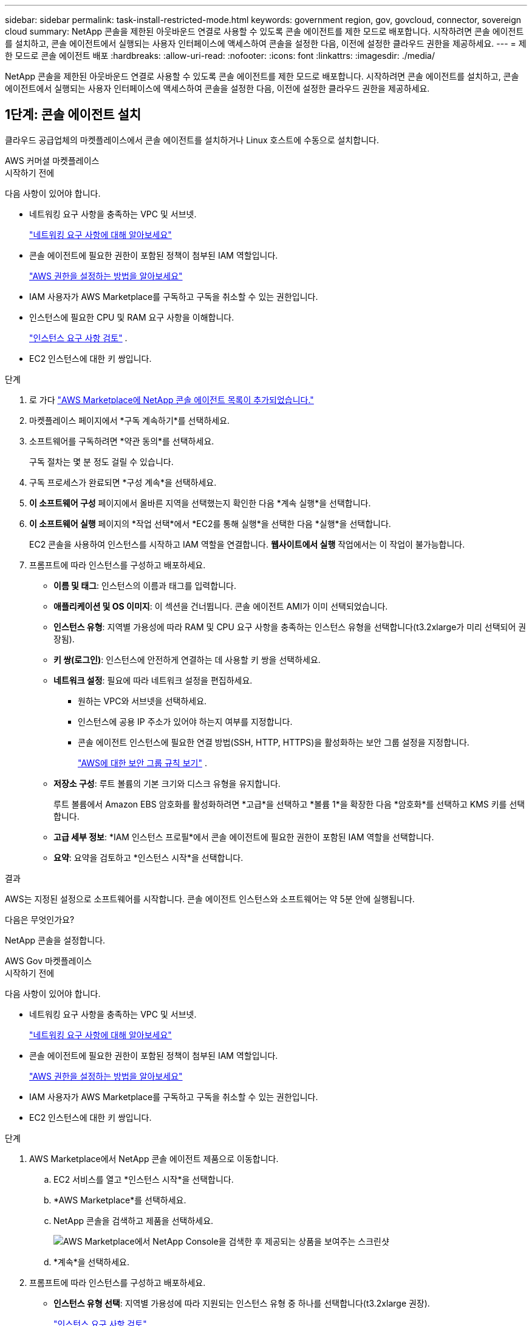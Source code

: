 ---
sidebar: sidebar 
permalink: task-install-restricted-mode.html 
keywords: government region, gov, govcloud, connector, sovereign cloud 
summary: NetApp 콘솔을 제한된 아웃바운드 연결로 사용할 수 있도록 콘솔 에이전트를 제한 모드로 배포합니다.  시작하려면 콘솔 에이전트를 설치하고, 콘솔 에이전트에서 실행되는 사용자 인터페이스에 액세스하여 콘솔을 설정한 다음, 이전에 설정한 클라우드 권한을 제공하세요. 
---
= 제한 모드로 콘솔 에이전트 배포
:hardbreaks:
:allow-uri-read: 
:nofooter: 
:icons: font
:linkattrs: 
:imagesdir: ./media/


[role="lead"]
NetApp 콘솔을 제한된 아웃바운드 연결로 사용할 수 있도록 콘솔 에이전트를 제한 모드로 배포합니다.  시작하려면 콘솔 에이전트를 설치하고, 콘솔 에이전트에서 실행되는 사용자 인터페이스에 액세스하여 콘솔을 설정한 다음, 이전에 설정한 클라우드 권한을 제공하세요.



== 1단계: 콘솔 에이전트 설치

클라우드 공급업체의 마켓플레이스에서 콘솔 에이전트를 설치하거나 Linux 호스트에 수동으로 설치합니다.

[role="tabbed-block"]
====
.AWS 커머셜 마켓플레이스
--
.시작하기 전에
다음 사항이 있어야 합니다.

* 네트워킹 요구 사항을 충족하는 VPC 및 서브넷.
+
link:task-prepare-restricted-mode.html["네트워킹 요구 사항에 대해 알아보세요"]

* 콘솔 에이전트에 필요한 권한이 포함된 정책이 첨부된 IAM 역할입니다.
+
link:task-prepare-restricted-mode.html#step-6-prepare-cloud-permissions["AWS 권한을 설정하는 방법을 알아보세요"]

* IAM 사용자가 AWS Marketplace를 구독하고 구독을 취소할 수 있는 권한입니다.
* 인스턴스에 필요한 CPU 및 RAM 요구 사항을 이해합니다.
+
link:task-prepare-restricted-mode.html#step-3-review-host-requirements["인스턴스 요구 사항 검토"] .

* EC2 인스턴스에 대한 키 쌍입니다.


.단계
. 로 가다 https://aws.amazon.com/marketplace/pp/prodview-jbay5iyfmu6ui["AWS Marketplace에 NetApp 콘솔 에이전트 목록이 추가되었습니다."^]
. 마켓플레이스 페이지에서 *구독 계속하기*를 선택하세요.
. 소프트웨어를 구독하려면 *약관 동의*를 선택하세요.
+
구독 절차는 몇 분 정도 걸릴 수 있습니다.

. 구독 프로세스가 완료되면 *구성 계속*을 선택하세요.
. *이 소프트웨어 구성* 페이지에서 올바른 지역을 선택했는지 확인한 다음 *계속 실행*을 선택합니다.
. *이 소프트웨어 실행* 페이지의 *작업 선택*에서 *EC2를 통해 실행*을 선택한 다음 *실행*을 선택합니다.
+
EC2 콘솔을 사용하여 인스턴스를 시작하고 IAM 역할을 연결합니다.  *웹사이트에서 실행* 작업에서는 이 작업이 불가능합니다.

. 프롬프트에 따라 인스턴스를 구성하고 배포하세요.
+
** *이름 및 태그*: 인스턴스의 이름과 태그를 입력합니다.
** *애플리케이션 및 OS 이미지*: 이 섹션을 건너뜁니다.  콘솔 에이전트 AMI가 이미 선택되었습니다.
** *인스턴스 유형*: 지역별 가용성에 따라 RAM 및 CPU 요구 사항을 충족하는 인스턴스 유형을 선택합니다(t3.2xlarge가 미리 선택되어 권장됨).
** *키 쌍(로그인)*: 인스턴스에 안전하게 연결하는 데 사용할 키 쌍을 선택하세요.
** *네트워크 설정*: 필요에 따라 네트워크 설정을 편집하세요.
+
*** 원하는 VPC와 서브넷을 선택하세요.
*** 인스턴스에 공용 IP 주소가 있어야 하는지 여부를 지정합니다.
*** 콘솔 에이전트 인스턴스에 필요한 연결 방법(SSH, HTTP, HTTPS)을 활성화하는 보안 그룹 설정을 지정합니다.
+
link:reference-ports-aws.html["AWS에 대한 보안 그룹 규칙 보기"] .



** *저장소 구성*: 루트 볼륨의 기본 크기와 디스크 유형을 유지합니다.
+
루트 볼륨에서 Amazon EBS 암호화를 활성화하려면 *고급*을 선택하고 *볼륨 1*을 확장한 다음 *암호화*를 선택하고 KMS 키를 선택합니다.

** *고급 세부 정보*: *IAM 인스턴스 프로필*에서 콘솔 에이전트에 필요한 권한이 포함된 IAM 역할을 선택합니다.
** *요약*: 요약을 검토하고 *인스턴스 시작*을 선택합니다.




.결과
AWS는 지정된 설정으로 소프트웨어를 시작합니다.  콘솔 에이전트 인스턴스와 소프트웨어는 약 5분 안에 실행됩니다.

.다음은 무엇인가요?
NetApp 콘솔을 설정합니다.

--
.AWS Gov 마켓플레이스
--
.시작하기 전에
다음 사항이 있어야 합니다.

* 네트워킹 요구 사항을 충족하는 VPC 및 서브넷.
+
link:task-prepare-restricted-mode.html["네트워킹 요구 사항에 대해 알아보세요"]

* 콘솔 에이전트에 필요한 권한이 포함된 정책이 첨부된 IAM 역할입니다.
+
link:task-prepare-restricted-mode.html#step-6-prepare-cloud-permissions["AWS 권한을 설정하는 방법을 알아보세요"]

* IAM 사용자가 AWS Marketplace를 구독하고 구독을 취소할 수 있는 권한입니다.
* EC2 인스턴스에 대한 키 쌍입니다.


.단계
. AWS Marketplace에서 NetApp 콘솔 에이전트 제품으로 이동합니다.
+
.. EC2 서비스를 열고 *인스턴스 시작*을 선택합니다.
.. *AWS Marketplace*를 선택하세요.
.. NetApp 콘솔을 검색하고 제품을 선택하세요.
+
image:screenshot-gov-cloud-mktp.png["AWS Marketplace에서 NetApp Console을 검색한 후 제공되는 상품을 보여주는 스크린샷"]

.. *계속*을 선택하세요.


. 프롬프트에 따라 인스턴스를 구성하고 배포하세요.
+
** *인스턴스 유형 선택*: 지역별 가용성에 따라 지원되는 인스턴스 유형 중 하나를 선택합니다(t3.2xlarge 권장).
+
link:task-prepare-restricted-mode.html["인스턴스 요구 사항 검토"] .

** *인스턴스 세부 정보 구성*: VPC와 서브넷을 선택하고, 1단계에서 생성한 IAM 역할을 선택하고, 종료 보호를 활성화(권장)하고, 요구 사항을 충족하는 다른 구성 옵션을 선택합니다.
+
image:screenshot_aws_iam_role.gif["AWS의 인스턴스 구성 페이지에 있는 필드를 보여주는 스크린샷입니다.  1단계에서 생성했어야 하는 IAM 역할이 선택되었습니다."]

** *저장 공간 추가*: 기본 저장 공간 옵션을 유지합니다.
** *태그 추가*: 원하는 경우 인스턴스에 대한 태그를 입력합니다.
** *보안 그룹 구성*: 콘솔 에이전트 인스턴스에 필요한 연결 방법(SSH, HTTP, HTTPS)을 지정합니다.
** *검토*: 선택 사항을 검토하고 *실행*을 선택합니다.




.결과
AWS는 지정된 설정으로 소프트웨어를 시작합니다.  콘솔 에이전트 인스턴스와 소프트웨어는 약 5분 안에 실행됩니다.

.다음은 무엇인가요?
콘솔을 설정합니다.

--
.Azure Gov 마켓플레이스
--
.시작하기 전에
다음 사항이 있어야 합니다.

* 네트워킹 요구 사항을 충족하는 VNet 및 서브넷.
+
link:task-prepare-restricted-mode.html["네트워킹 요구 사항에 대해 알아보세요"]

* 콘솔 에이전트에 필요한 권한이 포함된 Azure 사용자 지정 역할입니다.
+
link:task-prepare-restricted-mode.html#step-6-prepare-cloud-permissions["Azure 권한을 설정하는 방법 알아보기"]



.단계
. Azure Marketplace의 NetApp 콘솔 에이전트 VM 페이지로 이동합니다.
+
** https://azuremarketplace.microsoft.com/en-us/marketplace/apps/netapp.netapp-oncommand-cloud-manager["상업 지역을 위한 Azure Marketplace 페이지"^]
** https://portal.azure.us/#create/netapp.netapp-oncommand-cloud-manageroccm-byol["Azure Government 지역에 대한 Azure Marketplace 페이지"^]


. *지금 받기*를 선택한 다음 *계속*을 선택하세요.
. Azure Portal에서 *만들기*를 선택하고 단계에 따라 가상 머신을 구성합니다.
+
VM을 구성할 때 다음 사항에 유의하세요.

+
** *VM 크기*: CPU 및 RAM 요구 사항을 충족하는 VM 크기를 선택하세요.  Standard_D8s_v3을 권장합니다.
** *디스크*: 콘솔 에이전트는 HDD 또는 SSD 디스크를 사용하면 최적의 성능을 발휘할 수 있습니다.
** *공용 IP*: 콘솔 에이전트 VM에서 공용 IP 주소를 사용하려면 콘솔에서 이 공용 IP 주소를 사용할 수 있도록 IP 주소에 기본 SKU를 사용해야 합니다.
+
image:screenshot-azure-sku.png["SKU 필드에서 기본을 선택할 수 있는 Azure에서 새 IP 주소를 만드는 스크린샷입니다."]

+
대신 표준 SKU IP 주소를 사용하면 콘솔은 공용 IP 대신 콘솔 에이전트의 _개인_ IP 주소를 사용합니다.  콘솔에 액세스하는 데 사용하는 컴퓨터가 해당 개인 IP 주소에 액세스할 수 없는 경우 콘솔의 작업은 실패합니다.

+
https://learn.microsoft.com/en-us/azure/virtual-network/ip-services/public-ip-addresses#sku["Azure 설명서: 공용 IP SKU"^]

** *네트워크 보안 그룹*: 콘솔 에이전트에는 SSH, HTTP, HTTPS를 사용하는 인바운드 연결이 필요합니다.
+
link:reference-ports-azure.html["Azure에 대한 보안 그룹 규칙 보기"] .

** *ID*: *관리*에서 *시스템에서 할당한 관리 ID 사용*을 선택합니다.
+
이 설정은 관리되는 ID를 통해 콘솔 에이전트 가상 머신이 자격 증명을 제공하지 않고도 Microsoft Entra ID로 자신을 식별할 수 있기 때문에 중요합니다. https://docs.microsoft.com/en-us/azure/active-directory/managed-identities-azure-resources/overview["Azure 리소스에 대한 관리 ID에 대해 자세히 알아보세요."^] .



. *검토 + 생성* 페이지에서 선택 사항을 검토하고 *생성*을 선택하여 배포를 시작합니다.


.결과
Azure는 지정된 설정으로 가상 머신을 배포합니다.  가상 머신과 콘솔 에이전트 소프트웨어는 약 5분 안에 실행될 것입니다.

.다음은 무엇인가요?
NetApp 콘솔을 설정합니다.

--
.수동 설치
--
.시작하기 전에
다음 사항이 있어야 합니다.

* 콘솔 에이전트를 설치하려면 루트 권한이 필요합니다.
* 콘솔 에이전트에서 인터넷에 접속하는 데 프록시가 필요한 경우 프록시 서버에 대한 세부 정보입니다.
+
설치 후 프록시 서버를 구성할 수 있지만, 그렇게 하려면 콘솔 에이전트를 다시 시작해야 합니다.

* 프록시 서버가 HTTPS를 사용하거나 프록시가 가로채기 프록시인 경우 CA 서명 인증서가 필요합니다.



NOTE: 콘솔 에이전트를 수동으로 설치하는 경우 투명 프록시 서버에 대한 인증서를 설정할 수 없습니다.  투명 프록시 서버에 대한 인증서를 설정해야 하는 경우 설치 후 유지 관리 콘솔을 사용해야 합니다. 자세히 알아보세요link:reference-connector-maint-console.html["에이전트 유지 관리 콘솔"] .

* 설치 중에 아웃바운드 연결을 확인하는 구성 검사를 비활성화해야 합니다.  이 검사를 비활성화하지 않으면 수동 설치가 실패합니다.link:task-troubleshoot-connector.html["수동 설치에 대한 구성 검사를 비활성화하는 방법을 알아보세요."]
* 콘솔 에이전트를 설치하기 전에 운영 체제에 따라 Podman 또는 Docker Engine이 필요합니다.


.이 작업에 관하여
NetApp 지원 사이트에서 제공되는 설치 프로그램은 이전 버전일 수 있습니다.  설치 후, 새로운 버전이 나오면 콘솔 에이전트가 자동으로 업데이트됩니다.

.단계
. 호스트에 _http_proxy_ 또는 _https_proxy_ 시스템 변수가 설정되어 있으면 제거합니다.
+
[source, cli]
----
unset http_proxy
unset https_proxy
----
+
이러한 시스템 변수를 제거하지 않으면 설치가 실패합니다.

. 콘솔 에이전트 소프트웨어를 다운로드하세요. https://mysupport.netapp.com/site/products/all/details/cloud-manager/downloads-tab["NetApp 지원 사이트"^] 그런 다음 Linux 호스트에 복사합니다.
+
네트워크나 클라우드에서 사용할 수 있는 "온라인" 에이전트 설치 프로그램을 다운로드해야 합니다.

. 스크립트를 실행할 수 있는 권한을 할당합니다.
+
[source, cli]
----
chmod +x NetApp_Console_Agent_Cloud_<version>
----
+
여기서 <버전>은 다운로드한 콘솔 에이전트의 버전입니다.

. 정부 클라우드 환경에 설치하는 경우 구성 검사를 비활성화하세요.link:task-troubleshoot-connector.html#disable-config-check["수동 설치에 대한 구성 검사를 비활성화하는 방법을 알아보세요."]
. 설치 스크립트를 실행합니다.
+
[source, cli]
----
 ./NetApp_Console_Agent_Cloud_<version> --proxy <HTTP or HTTPS proxy server> --cacert <path and file name of a CA-signed certificate>
----
+
네트워크에 인터넷 접속을 위한 프록시가 필요한 경우 프록시 정보를 추가해야 합니다.  투명 프록시나 명시적 프록시를 추가할 수 있습니다.  --proxy 및 --cacert 매개변수는 선택 사항이므로 추가하라는 메시지가 표시되지 않습니다.  프록시 서버가 있는 경우 표시된 대로 매개변수를 입력해야 합니다.

+
다음은 CA 서명 인증서로 명시적 프록시 서버를 구성하는 예입니다.

+
[source, cli]
----
 ./NetApp_Console_Agent_Cloud_v4.0.0--proxy https://user:password@10.0.0.30:8080/ --cacert /tmp/cacert/certificate.cer
----
+
`--proxy`다음 형식 중 하나를 사용하여 HTTP 또는 HTTPS 프록시 서버를 사용하도록 콘솔 에이전트를 구성합니다.

+
** \http://주소:포트
** \http://사용자 이름:비밀번호@주소:포트
** \http://도메인 이름%92사용자 이름:비밀번호@주소:포트
** \https://주소:포트
** \https://사용자 이름:비밀번호@주소:포트
** \https://도메인 이름%92사용자 이름:비밀번호@주소:포트
+
다음 사항에 유의하세요.

+
*** 사용자는 로컬 사용자 또는 도메인 사용자일 수 있습니다.
*** 도메인 사용자의 경우 위에 표시된 대로 \에 대한 ASCII 코드를 사용해야 합니다.
*** 콘솔 에이전트는 @ 문자가 포함된 사용자 이름이나 비밀번호를 지원하지 않습니다.
*** 비밀번호에 다음과 같은 특수 문자가 포함되어 있는 경우, 백슬래시를 앞에 붙여 해당 특수 문자를 이스케이프해야 합니다: & 또는 !
+
예를 들어:

+
\http://bxpproxyuser:netapp1\!@주소:3128







`--cacert`콘솔 에이전트와 프록시 서버 간 HTTPS 액세스에 사용할 CA 서명 인증서를 지정합니다.  이 매개변수는 HTTPS 프록시 서버, 인터셉트 프록시 서버, 투명 프록시 서버에 필요합니다.

+ 투명 프록시 서버를 구성하는 예는 다음과 같습니다.  투명 프록시를 구성할 때 프록시 서버를 정의할 필요가 없습니다.  콘솔 에이전트 호스트에 CA 서명 인증서만 추가합니다.

+

[source, cli]
----
 ./NetApp_Console_Agent_Cloud_v4.0.0 --cacert /tmp/cacert/certificate.cer
----
. Podman을 사용한 경우 aardvark-dns 포트를 조정해야 합니다.
+
.. 콘솔 에이전트 가상 머신에 SSH를 실행합니다.
.. podman _/usr/share/containers/containers.conf_ 파일을 열고 Aardvark DNS 서비스에 대해 선택한 포트를 수정합니다.  예를 들어, 54로 변경합니다.
+
[source, cli]
----
vi /usr/share/containers/containers.conf
...
# Port to use for dns forwarding daemon with netavark in rootful bridge
# mode and dns enabled.
# Using an alternate port might be useful if other DNS services should
# run on the machine.
#
dns_bind_port = 54
...
Esc:wq
----
.. 콘솔 에이전트 가상 머신을 재부팅합니다.




.결과
콘솔 에이전트가 설치되었습니다.  설치가 끝나면 프록시 서버를 지정한 경우 콘솔 에이전트 서비스(occm)가 두 번 다시 시작됩니다.

.다음은 무엇인가요?
NetApp 콘솔을 설정합니다.

--
====


== 2단계: NetApp 콘솔 설정

처음으로 콘솔에 액세스하면 콘솔 에이전트의 조직을 선택하라는 메시지가 표시되고 제한 모드를 활성화해야 합니다.

.시작하기 전에
콘솔 에이전트를 설정하는 사람은 콘솔 조직에 속하지 않은 로그인을 사용하여 콘솔에 로그인해야 합니다.

귀하의 로그인이 다른 조직과 연계되어 있는 경우, 새로운 로그인으로 가입해야 합니다.  그렇지 않으면 설정 화면에서 제한 모드를 활성화하는 옵션이 표시되지 않습니다.

.단계
. 콘솔 에이전트 인스턴스에 연결된 호스트에서 웹 브라우저를 열고 설치한 콘솔 에이전트의 다음 URL을 입력합니다.
. NetApp 콘솔에 가입하거나 로그인하세요.
. 로그인한 후 콘솔을 설정하세요.
+
.. 콘솔 에이전트의 이름을 입력하세요.
.. 새로운 콘솔 조직의 이름을 입력하세요.
.. *보안된 환경에서 실행하고 있습니까?*를 선택하세요.
.. *이 계정에서 제한 모드 사용*을 선택하세요.
+
계정이 생성된 후에는 이 설정을 변경할 수 없습니다.  제한 모드는 나중에 활성화할 수 없고, 나중에 비활성화할 수도 없습니다.

+
정부 지역에 콘솔 에이전트를 배포한 경우 확인란이 이미 활성화되어 있으므로 변경할 수 없습니다.  제한 모드는 정부 지역에서 지원되는 유일한 모드이기 때문입니다.

.. *시작하기*를 선택하세요.




.결과
이제 콘솔 에이전트가 설치되고 콘솔 조직에 설정되었습니다.  모든 사용자는 콘솔 에이전트 인스턴스의 IP 주소를 사용하여 콘솔에 액세스해야 합니다.

.다음은 무엇인가요?
이전에 설정한 권한을 콘솔에 제공하세요.



== 3단계: NetApp 콘솔에 권한 제공

Azure Marketplace에서 콘솔 에이전트를 배포했거나 콘솔 에이전트 소프트웨어를 수동으로 설치한 경우 이전에 설정한 권한을 제공해야 합니다.

배포 중에 필요한 IAM 역할을 선택했기 때문에 AWS Marketplace에서 콘솔 에이전트를 배포한 경우에는 이러한 단계가 적용되지 않습니다.

link:task-prepare-restricted-mode.html#step-6-prepare-cloud-permissions["클라우드 권한을 준비하는 방법을 알아보세요"] .

[role="tabbed-block"]
====
.AWS IAM 역할
--
이전에 생성한 IAM 역할을 콘솔 에이전트를 설치한 EC2 인스턴스에 연결합니다.

이 단계는 AWS에 콘솔 에이전트를 수동으로 설치한 경우에만 적용됩니다.  AWS Marketplace 배포의 경우 이미 필요한 권한이 포함된 IAM 역할과 콘솔 에이전트 인스턴스를 연결했습니다.

.단계
. Amazon EC2 콘솔로 이동합니다.
. *인스턴스*를 선택하세요.
. 콘솔 에이전트 인스턴스를 선택합니다.
. *작업 > 보안 > IAM 역할 수정*을 선택합니다.
. IAM 역할을 선택하고 *IAM 역할 업데이트*를 선택합니다.


--
.AWS 액세스 키
--
필요한 권한이 있는 IAM 사용자의 AWS 액세스 키를 NetApp 콘솔에 제공합니다.

.단계
. *관리 > 자격 증명*을 선택합니다.
. *조직 자격 증명*을 선택하세요.
. *자격 증명 추가*를 선택하고 마법사의 단계를 따르세요.
+
.. *자격 증명 위치*: *Amazon Web Services > 에이전트를 선택하세요.
.. *자격 증명 정의*: AWS 액세스 키와 비밀 키를 입력합니다.
.. *마켓플레이스 구독*: 지금 구독하거나 기존 구독을 선택하여 마켓플레이스 구독을 이러한 자격 증명과 연결합니다.
.. *검토*: 새로운 자격 증명에 대한 세부 정보를 확인하고 *추가*를 선택합니다.




--
.Azure 역할
--
Azure Portal로 이동하여 하나 이상의 구독에 대한 콘솔 에이전트 가상 머신에 Azure 사용자 지정 역할을 할당합니다.

.단계
. Azure Portal에서 *구독* 서비스를 열고 구독을 선택합니다.
+
*구독* 서비스에서 역할을 할당하는 것이 중요한 이유는 이를 통해 구독 수준에서 역할 할당의 범위가 지정되기 때문입니다.  _scope_는 액세스가 적용되는 리소스 집합을 정의합니다.  다른 수준(예: 가상 머신 수준)에서 범위를 지정하는 경우 NetApp 콘솔 내에서 작업을 완료하는 기능에 영향을 미칩니다.

+
https://learn.microsoft.com/en-us/azure/role-based-access-control/scope-overview["Microsoft Azure 설명서: Azure RBAC 범위 이해"^]

. *액세스 제어(IAM)* > *추가* > *역할 할당 추가*를 선택합니다.
. *역할* 탭에서 *콘솔 운영자* 역할을 선택하고 *다음*을 선택합니다.
+

NOTE: 콘솔 운영자는 정책에 제공된 기본 이름입니다.  역할에 다른 이름을 선택한 경우 해당 이름을 대신 선택하세요.

. *멤버* 탭에서 다음 단계를 완료하세요.
+
.. *관리되는 ID*에 대한 액세스 권한을 할당합니다.
.. *멤버 선택*을 선택하고, 콘솔 에이전트 가상 머신이 생성된 구독을 선택하고, *관리 ID*에서 *가상 머신*을 선택한 다음, 콘솔 에이전트 가상 머신을 선택합니다.
.. *선택*을 선택하세요.
.. *다음*을 선택하세요.
.. *검토 + 할당*을 선택하세요.
.. 추가 Azure 구독의 리소스를 관리하려면 해당 구독으로 전환한 다음 이러한 단계를 반복합니다.




--
.Azure 서비스 주체
--
이전에 설정한 Azure 서비스 주체에 대한 자격 증명을 NetApp 콘솔에 제공합니다.

.단계
. *관리 > 자격 증명*을 선택합니다.
. *자격 증명 추가*를 선택하고 마법사의 단계를 따르세요.
+
.. *자격 증명 위치*: *Microsoft Azure > 에이전트*를 선택합니다.
.. *자격 증명 정의*: 필요한 권한을 부여하는 Microsoft Entra 서비스 주체에 대한 정보를 입력합니다.
+
*** 애플리케이션(클라이언트) ID
*** 디렉토리(테넌트) ID
*** 클라이언트 비밀번호


.. *마켓플레이스 구독*: 지금 구독하거나 기존 구독을 선택하여 마켓플레이스 구독을 이러한 자격 증명과 연결합니다.
.. *검토*: 새로운 자격 증명에 대한 세부 정보를 확인하고 *추가*를 선택합니다.




.결과
이제 NetApp 콘솔은 Azure에서 사용자를 대신하여 작업을 수행하는 데 필요한 권한을 갖게 되었습니다.

--
.Google Cloud 서비스 계정
--
서비스 계정을 콘솔 에이전트 VM과 연결합니다.

.단계
. Google Cloud 포털로 이동하여 콘솔 에이전트 VM 인스턴스에 서비스 계정을 할당합니다.
+
https://cloud.google.com/compute/docs/access/create-enable-service-accounts-for-instances#changeserviceaccountandscopes["Google Cloud 문서: 인스턴스의 서비스 계정 및 액세스 범위 변경"^]

. 다른 프로젝트의 리소스를 관리하려면 해당 프로젝트에 콘솔 에이전트 역할이 있는 서비스 계정을 추가하여 액세스 권한을 부여하세요. 각 프로젝트마다 이 단계를 반복해야 합니다.


--
====
